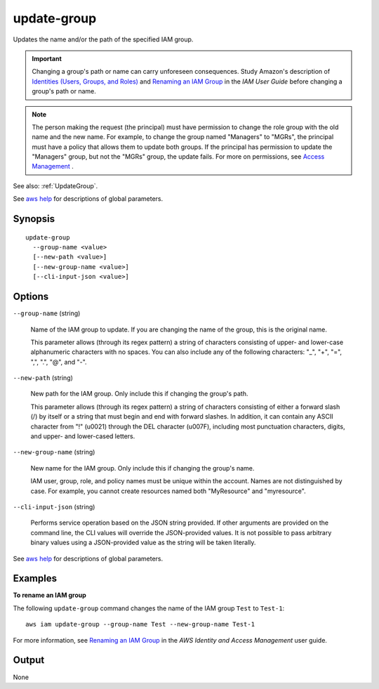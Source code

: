 .. _update-group:

update-group
============

Updates the name and/or the path of the specified IAM group.

.. important::

  Changing a group's path or name can carry unforeseen consequences. Study
  Amazon's description of `Identities (Users, Groups, and Roles)
  <https://docs.aws.amazon.com/IAM/latest/UserGuide/Using_WorkingWithGroupsAndUsers.html>`__
  and `Renaming an IAM Group`_ in the *IAM User Guide* before changing a group's
  path or name.

.. note::

  The person making the request (the principal) must have permission to change
  the role group with the old name and the new name. For example, to change the
  group named "Managers" to "MGRs", the principal must have a policy that allows
  them to update both groups. If the principal has permission to update the
  "Managers" group, but not the "MGRs" group, the update fails. For more on
  permissions, see `Access Management
  <https://docs.aws.amazon.com/IAM/latest/UserGuide/access.html>`__ .

See also: :ref:`UpdateGroup`.

See `aws help <https://docs.aws.amazon.com/cli/latest/reference/index.html>`_
for descriptions of global parameters.

Synopsis
--------

::

   update-group
     --group-name <value>
     [--new-path <value>]
     [--new-group-name <value>]
     [--cli-input-json <value>]

Options
-------

``--group-name`` (string)

  Name of the IAM group to update. If you are changing the name of the group,
  this is the original name.

  This parameter allows (through its regex pattern) a string of characters
  consisting of upper- and lower-case alphanumeric characters with no
  spaces. You can also include any of the following characters: "_", "+", "=",
  ",", ".", "@", and "-".

``--new-path`` (string)

  New path for the IAM group. Only include this if changing the group's path.

  This parameter allows (through its regex pattern) a string of characters
  consisting of either a forward slash (/) by itself or a string that must begin
  and end with forward slashes. In addition, it can contain any ASCII character
  from "!" (\u0021) through the DEL character (\u007F), including most
  punctuation characters, digits, and upper- and lower-cased letters.

``--new-group-name`` (string)

  New name for the IAM group. Only include this if changing the group's name.

  IAM user, group, role, and policy names must be unique within the
  account. Names are not distinguished by case. For example, you cannot create
  resources named both "MyResource" and "myresource".

``--cli-input-json`` (string)

  Performs service operation based on the JSON string provided. If other
  arguments are provided on the command line, the CLI values will override the
  JSON-provided values. It is not possible to pass arbitrary binary values using
  a JSON-provided value as the string will be taken literally.


See `aws help <https://docs.aws.amazon.com/cli/latest/reference/index.html>`_
for descriptions of global parameters.

Examples
--------

**To rename an IAM group**

The following ``update-group`` command changes the name of the IAM group
``Test`` to ``Test-1``::

  aws iam update-group --group-name Test --new-group-name Test-1

For more information, see `Renaming an IAM Group`_ in the *AWS Identity and
Access Management* user guide.

.. _`Renaming an IAM Group`: https://docs.aws.amazon.com/IAM/latest/UserGuide/id_groups_manage_rename.html


Output
------

None
